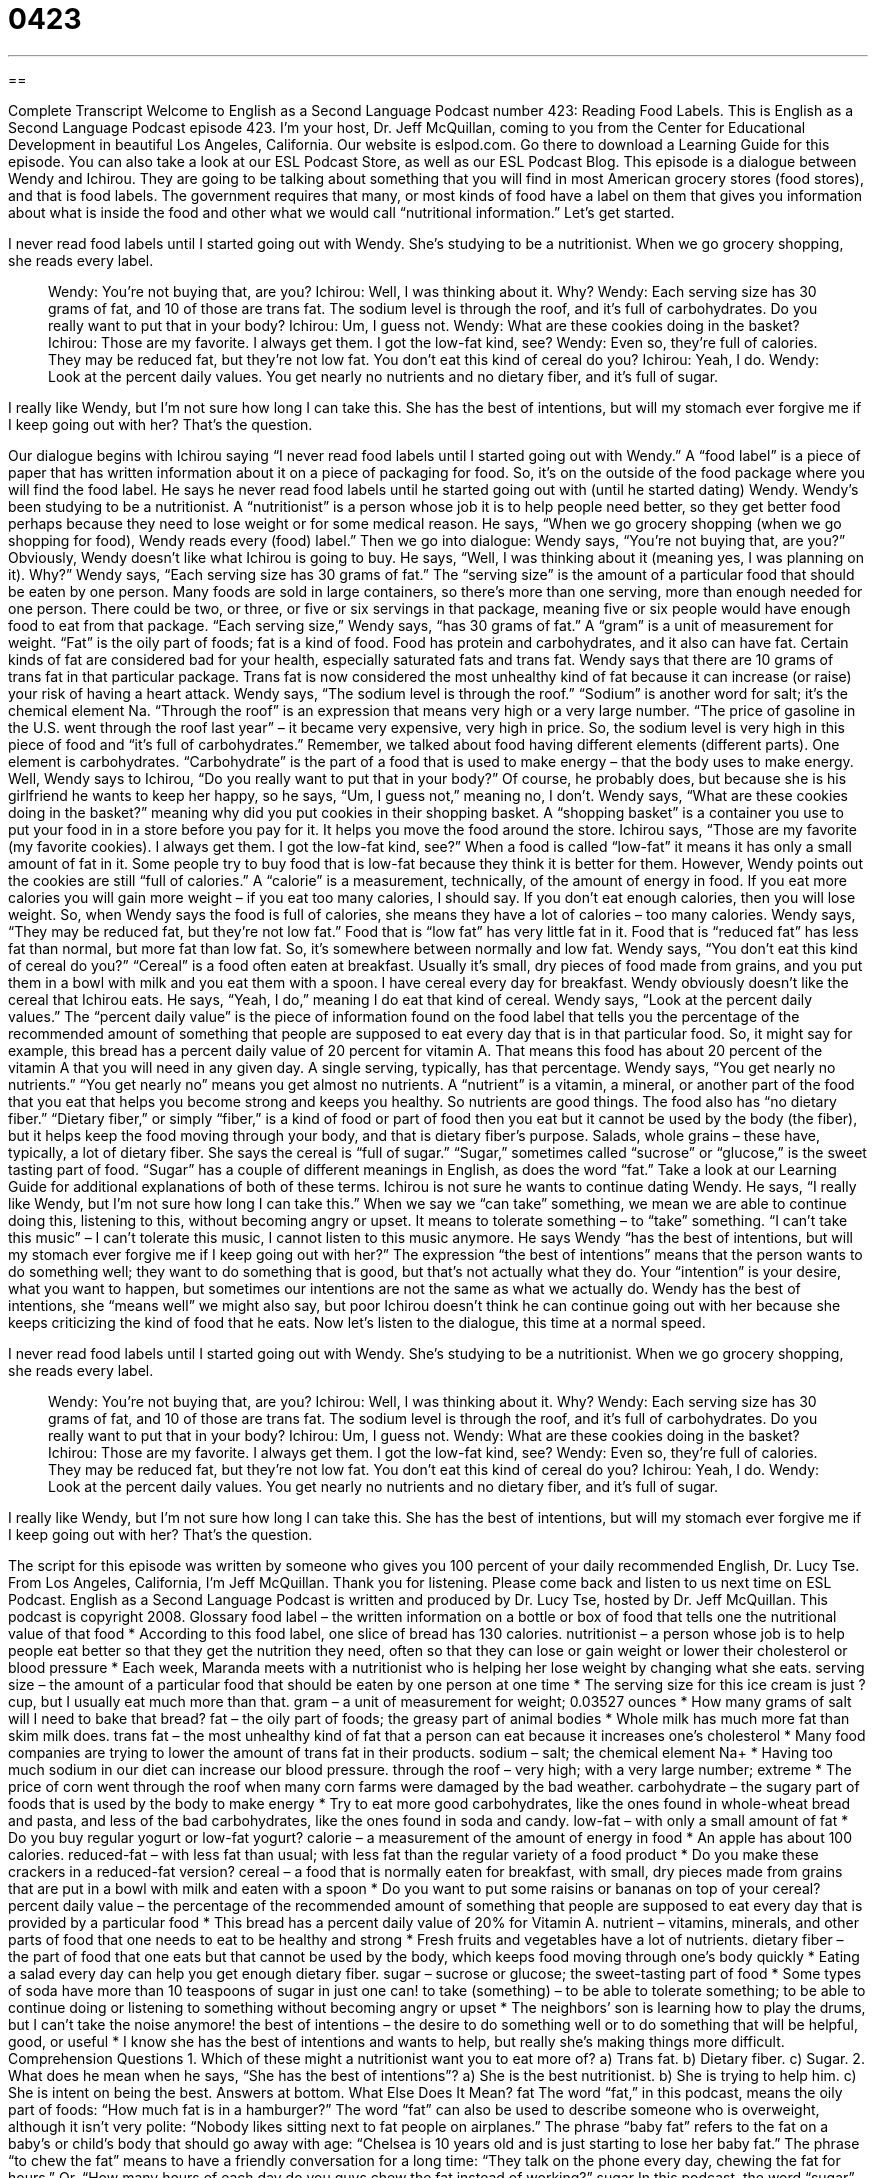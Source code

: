 = 0423
:toc: left
:toclevels: 3
:sectnums:
:stylesheet: ../../../myAdocCss.css

'''

== 

Complete Transcript
Welcome to English as a Second Language Podcast number 423: Reading Food Labels.
This is English as a Second Language Podcast episode 423. I’m your host, Dr. Jeff McQuillan, coming to you from the Center for Educational Development in beautiful Los Angeles, California.
Our website is eslpod.com. Go there to download a Learning Guide for this episode. You can also take a look at our ESL Podcast Store, as well as our ESL Podcast Blog.
This episode is a dialogue between Wendy and Ichirou. They are going to be talking about something that you will find in most American grocery stores (food stores), and that is food labels. The government requires that many, or most kinds of food have a label on them that gives you information about what is inside the food and other what we would call “nutritional information.” Let’s get started.
[start of dialogue]
I never read food labels until I started going out with Wendy. She’s studying to be a nutritionist. When we go grocery shopping, she reads every label.
________
Wendy: You’re not buying that, are you?
Ichirou: Well, I was thinking about it. Why?
Wendy: Each serving size has 30 grams of fat, and 10 of those are trans fat. The sodium level is through the roof, and it’s full of carbohydrates. Do you really want to put that in your body?
Ichirou: Um, I guess not.
Wendy: What are these cookies doing in the basket?
Ichirou: Those are my favorite. I always get them. I got the low-fat kind, see?
Wendy: Even so, they’re full of calories. They may be reduced fat, but they’re not low fat. You don’t eat this kind of cereal do you?
Ichirou: Yeah, I do.
Wendy: Look at the percent daily values. You get nearly no nutrients and no dietary fiber, and it’s full of sugar.
________
I really like Wendy, but I’m not sure how long I can take this. She has the best of intentions, but will my stomach ever forgive me if I keep going out with her? That’s the question.
[end of dialogue]
Our dialogue begins with Ichirou saying “I never read food labels until I started going out with Wendy.” A “food label” is a piece of paper that has written information about it on a piece of packaging for food. So, it’s on the outside of the food package where you will find the food label. He says he never read food labels until he started going out with (until he started dating) Wendy. Wendy’s been studying to be a nutritionist. A “nutritionist” is a person whose job it is to help people need better, so they get better food perhaps because they need to lose weight or for some medical reason.
He says, “When we go grocery shopping (when we go shopping for food), Wendy reads every (food) label.” Then we go into dialogue: Wendy says, “You’re not buying that, are you?” Obviously, Wendy doesn’t like what Ichirou is going to buy. He says, “Well, I was thinking about it (meaning yes, I was planning on it). Why?” Wendy says, “Each serving size has 30 grams of fat.” The “serving size” is the amount of a particular food that should be eaten by one person. Many foods are sold in large containers, so there’s more than one serving, more than enough needed for one person. There could be two, or three, or five or six servings in that package, meaning five or six people would have enough food to eat from that package.
“Each serving size,” Wendy says, “has 30 grams of fat.” A “gram” is a unit of measurement for weight. “Fat” is the oily part of foods; fat is a kind of food. Food has protein and carbohydrates, and it also can have fat. Certain kinds of fat are considered bad for your health, especially saturated fats and trans fat. Wendy says that there are 10 grams of trans fat in that particular package. Trans fat is now considered the most unhealthy kind of fat because it can increase (or raise) your risk of having a heart attack.
Wendy says, “The sodium level is through the roof.” “Sodium” is another word for salt; it’s the chemical element Na. “Through the roof” is an expression that means very high or a very large number. “The price of gasoline in the U.S. went through the roof last year” – it became very expensive, very high in price. So, the sodium level is very high in this piece of food and “it’s full of carbohydrates.” Remember, we talked about food having different elements (different parts). One element is carbohydrates. “Carbohydrate” is the part of a food that is used to make energy – that the body uses to make energy.
Well, Wendy says to Ichirou, “Do you really want to put that in your body?” Of course, he probably does, but because she is his girlfriend he wants to keep her happy, so he says, “Um, I guess not,” meaning no, I don’t. Wendy says, “What are these cookies doing in the basket?” meaning why did you put cookies in their shopping basket. A “shopping basket” is a container you use to put your food in in a store before you pay for it. It helps you move the food around the store.
Ichirou says, “Those are my favorite (my favorite cookies). I always get them. I got the low-fat kind, see?” When a food is called “low-fat” it means it has only a small amount of fat in it. Some people try to buy food that is low-fat because they think it is better for them. However, Wendy points out the cookies are still “full of calories.” A “calorie” is a measurement, technically, of the amount of energy in food. If you eat more calories you will gain more weight – if you eat too many calories, I should say. If you don’t eat enough calories, then you will lose weight. So, when Wendy says the food is full of calories, she means they have a lot of calories – too many calories. Wendy says, “They may be reduced fat, but they’re not low fat.” Food that is “low fat” has very little fat in it. Food that is “reduced fat” has less fat than normal, but more fat than low fat. So, it’s somewhere between normally and low fat.
Wendy says, “You don’t eat this kind of cereal do you?” “Cereal” is a food often eaten at breakfast. Usually it’s small, dry pieces of food made from grains, and you put them in a bowl with milk and you eat them with a spoon. I have cereal every day for breakfast. Wendy obviously doesn’t like the cereal that Ichirou eats. He says, “Yeah, I do,” meaning I do eat that kind of cereal. Wendy says, “Look at the percent daily values.” The “percent daily value” is the piece of information found on the food label that tells you the percentage of the recommended amount of something that people are supposed to eat every day that is in that particular food. So, it might say for example, this bread has a percent daily value of 20 percent for vitamin A. That means this food has about 20 percent of the vitamin A that you will need in any given day. A single serving, typically, has that percentage.
Wendy says, “You get nearly no nutrients.” “You get nearly no” means you get almost no nutrients. A “nutrient” is a vitamin, a mineral, or another part of the food that you eat that helps you become strong and keeps you healthy. So nutrients are good things. The food also has “no dietary fiber.” “Dietary fiber,” or simply “fiber,” is a kind of food or part of food then you eat but it cannot be used by the body (the fiber), but it helps keep the food moving through your body, and that is dietary fiber’s purpose. Salads, whole grains – these have, typically, a lot of dietary fiber. She says the cereal is “full of sugar.” “Sugar,” sometimes called “sucrose” or “glucose,” is the sweet tasting part of food. “Sugar” has a couple of different meanings in English, as does the word “fat.” Take a look at our Learning Guide for additional explanations of both of these terms.
Ichirou is not sure he wants to continue dating Wendy. He says, “I really like Wendy, but I’m not sure how long I can take this.” When we say we “can take” something, we mean we are able to continue doing this, listening to this, without becoming angry or upset. It means to tolerate something – to “take” something. “I can’t take this music” – I can’t tolerate this music, I cannot listen to this music anymore. He says Wendy “has the best of intentions, but will my stomach ever forgive me if I keep going out with her?” The expression “the best of intentions” means that the person wants to do something well; they want to do something that is good, but that’s not actually what they do. Your “intention” is your desire, what you want to happen, but sometimes our intentions are not the same as what we actually do. Wendy has the best of intentions, she “means well” we might also say, but poor Ichirou doesn’t think he can continue going out with her because she keeps criticizing the kind of food that he eats.
Now let’s listen to the dialogue, this time at a normal speed.
[start of dialogue]
I never read food labels until I started going out with Wendy. She’s studying to be a nutritionist. When we go grocery shopping, she reads every label.
________
Wendy: You’re not buying that, are you?
Ichirou: Well, I was thinking about it. Why?
Wendy: Each serving size has 30 grams of fat, and 10 of those are trans fat. The sodium level is through the roof, and it’s full of carbohydrates. Do you really want to put that in your body?
Ichirou: Um, I guess not.
Wendy: What are these cookies doing in the basket?
Ichirou: Those are my favorite. I always get them. I got the low-fat kind, see?
Wendy: Even so, they’re full of calories. They may be reduced fat, but they’re not low fat. You don’t eat this kind of cereal do you?
Ichirou: Yeah, I do.
Wendy: Look at the percent daily values. You get nearly no nutrients and no dietary fiber, and it’s full of sugar.
________
I really like Wendy, but I’m not sure how long I can take this. She has the best of intentions, but will my stomach ever forgive me if I keep going out with her? That’s the question.
[end of dialogue]
The script for this episode was written by someone who gives you 100 percent of your daily recommended English, Dr. Lucy Tse.
From Los Angeles, California, I’m Jeff McQuillan. Thank you for listening. Please come back and listen to us next time on ESL Podcast.
English as a Second Language Podcast is written and produced by Dr. Lucy Tse, hosted by Dr. Jeff McQuillan. This podcast is copyright 2008.
Glossary
food label – the written information on a bottle or box of food that tells one the nutritional value of that food
* According to this food label, one slice of bread has 130 calories.
nutritionist – a person whose job is to help people eat better so that they get the nutrition they need, often so that they can lose or gain weight or lower their cholesterol or blood pressure
* Each week, Maranda meets with a nutritionist who is helping her lose weight by changing what she eats.
serving size – the amount of a particular food that should be eaten by one person at one time
* The serving size for this ice cream is just ? cup, but I usually eat much more than that.
gram – a unit of measurement for weight; 0.03527 ounces
* How many grams of salt will I need to bake that bread?
fat – the oily part of foods; the greasy part of animal bodies
* Whole milk has much more fat than skim milk does.
trans fat – the most unhealthy kind of fat that a person can eat because it increases one’s cholesterol
* Many food companies are trying to lower the amount of trans fat in their products.
sodium – salt; the chemical element Na+
* Having too much sodium in our diet can increase our blood pressure.
through the roof – very high; with a very large number; extreme
* The price of corn went through the roof when many corn farms were damaged by the bad weather.
carbohydrate – the sugary part of foods that is used by the body to make energy
* Try to eat more good carbohydrates, like the ones found in whole-wheat bread and pasta, and less of the bad carbohydrates, like the ones found in soda and candy.
low-fat – with only a small amount of fat
* Do you buy regular yogurt or low-fat yogurt?
calorie – a measurement of the amount of energy in food
* An apple has about 100 calories.
reduced-fat – with less fat than usual; with less fat than the regular variety of a food product
* Do you make these crackers in a reduced-fat version?
cereal – a food that is normally eaten for breakfast, with small, dry pieces made from grains that are put in a bowl with milk and eaten with a spoon
* Do you want to put some raisins or bananas on top of your cereal?
percent daily value – the percentage of the recommended amount of something that people are supposed to eat every day that is provided by a particular food
* This bread has a percent daily value of 20% for Vitamin A.
nutrient – vitamins, minerals, and other parts of food that one needs to eat to be healthy and strong
* Fresh fruits and vegetables have a lot of nutrients.
dietary fiber – the part of food that one eats but that cannot be used by the body, which keeps food moving through one’s body quickly
* Eating a salad every day can help you get enough dietary fiber.
sugar – sucrose or glucose; the sweet-tasting part of food
* Some types of soda have more than 10 teaspoons of sugar in just one can!
to take (something) – to be able to tolerate something; to be able to continue doing or listening to something without becoming angry or upset
* The neighbors’ son is learning how to play the drums, but I can’t take the noise anymore!
the best of intentions – the desire to do something well or to do something that will be helpful, good, or useful
* I know she has the best of intentions and wants to help, but really she’s making things more difficult.
Comprehension Questions
1. Which of these might a nutritionist want you to eat more of?
a) Trans fat.
b) Dietary fiber.
c) Sugar.
2. What does he mean when he says, “She has the best of intentions”?
a) She is the best nutritionist.
b) She is trying to help him.
c) She is intent on being the best.
Answers at bottom.
What Else Does It Mean?
fat
The word “fat,” in this podcast, means the oily part of foods: “How much fat is in a hamburger?” The word “fat” can also be used to describe someone who is overweight, although it isn’t very polite: “Nobody likes sitting next to fat people on airplanes.” The phrase “baby fat” refers to the fat on a baby’s or child’s body that should go away with age: “Chelsea is 10 years old and is just starting to lose her baby fat.” The phrase “to chew the fat” means to have a friendly conversation for a long time: “They talk on the phone every day, chewing the fat for hours.” Or, “How many hours of each day do you guys chew the fat instead of working?”
sugar
In this podcast, the word “sugar” means the sweet-tasting part of food: “Do you drink your coffee with milk and sugar?” A “sugar cube” is a large piece of sugar, usually in the shape of a square that is put into a hot drink: “Would you like one sugar cube or two?” The word “sugar” is also used to talk to someone whom one loves or likes very much: “Hey, sugar, how was your day?” If something is “sugar-coated,” it is said in the nicest possible way so that it seems better than it actually is: “Can you think of a sugar-coated way to tell someone that he’s been fired?” Or, “You don’t have to sugar-coat it, doctor. Just tell me the bad news.” Finally, the phrase “give me some sugar” can be used to informally ask someone for a kiss: “There’s my beautiful wife! Give me some sugar.”
Culture Note
The Food and Drug Administration (FDA) is the part of the U.S. government that protects Americans’ health by “approving” (saying that something is okay) food and drugs. The FDA “requires” (says that something must happen) that all “prepared foods” (foods that are made from other foods) must have food labels that provide information about the nutritional content of the food. “Produce” (fruits and vegetables) do not need to have food labels.
Food labels must include a “statement of identity” that says what the food is and who made it. They also must include a “net quantity statement,” which says how much the food weighs without the “packaging” (the box, bottle, or other container that the food is in).
Prepared foods must have labels that state the serving size and the number of servings per package. Often these serving sizes are much smaller than the amounts that Americans usually eat. Food labels also must have nutrient information, including the percent daily values of each nutrient. The food label must list all the “ingredients” (the foods used to make something) that are in the food. These ingredients are listed in “decreasing order,” meaning that the ingredient used the most is listed first, and the ingredient used the least is listed last.
Many food labels also list the “potential” (possible) “allergens” (things that make certain people sick). For example, a food label might say, “Contains: milk, peanuts.” This would be a “warning” (a statement that something bad or dangerous might happen) that people who are “allergic” to milk or peanuts should not eat that food.
Comprehension Answers
1 - b
2 - b